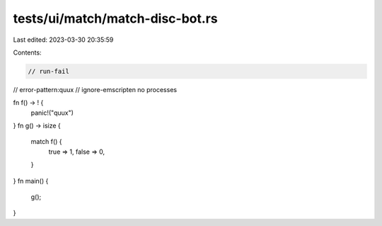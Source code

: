 tests/ui/match/match-disc-bot.rs
================================

Last edited: 2023-03-30 20:35:59

Contents:

.. code-block:: rs

    // run-fail
// error-pattern:quux
// ignore-emscripten no processes

fn f() -> ! {
    panic!("quux")
}
fn g() -> isize {
    match f() {
        true => 1,
        false => 0,
    }
}
fn main() {
    g();
}


